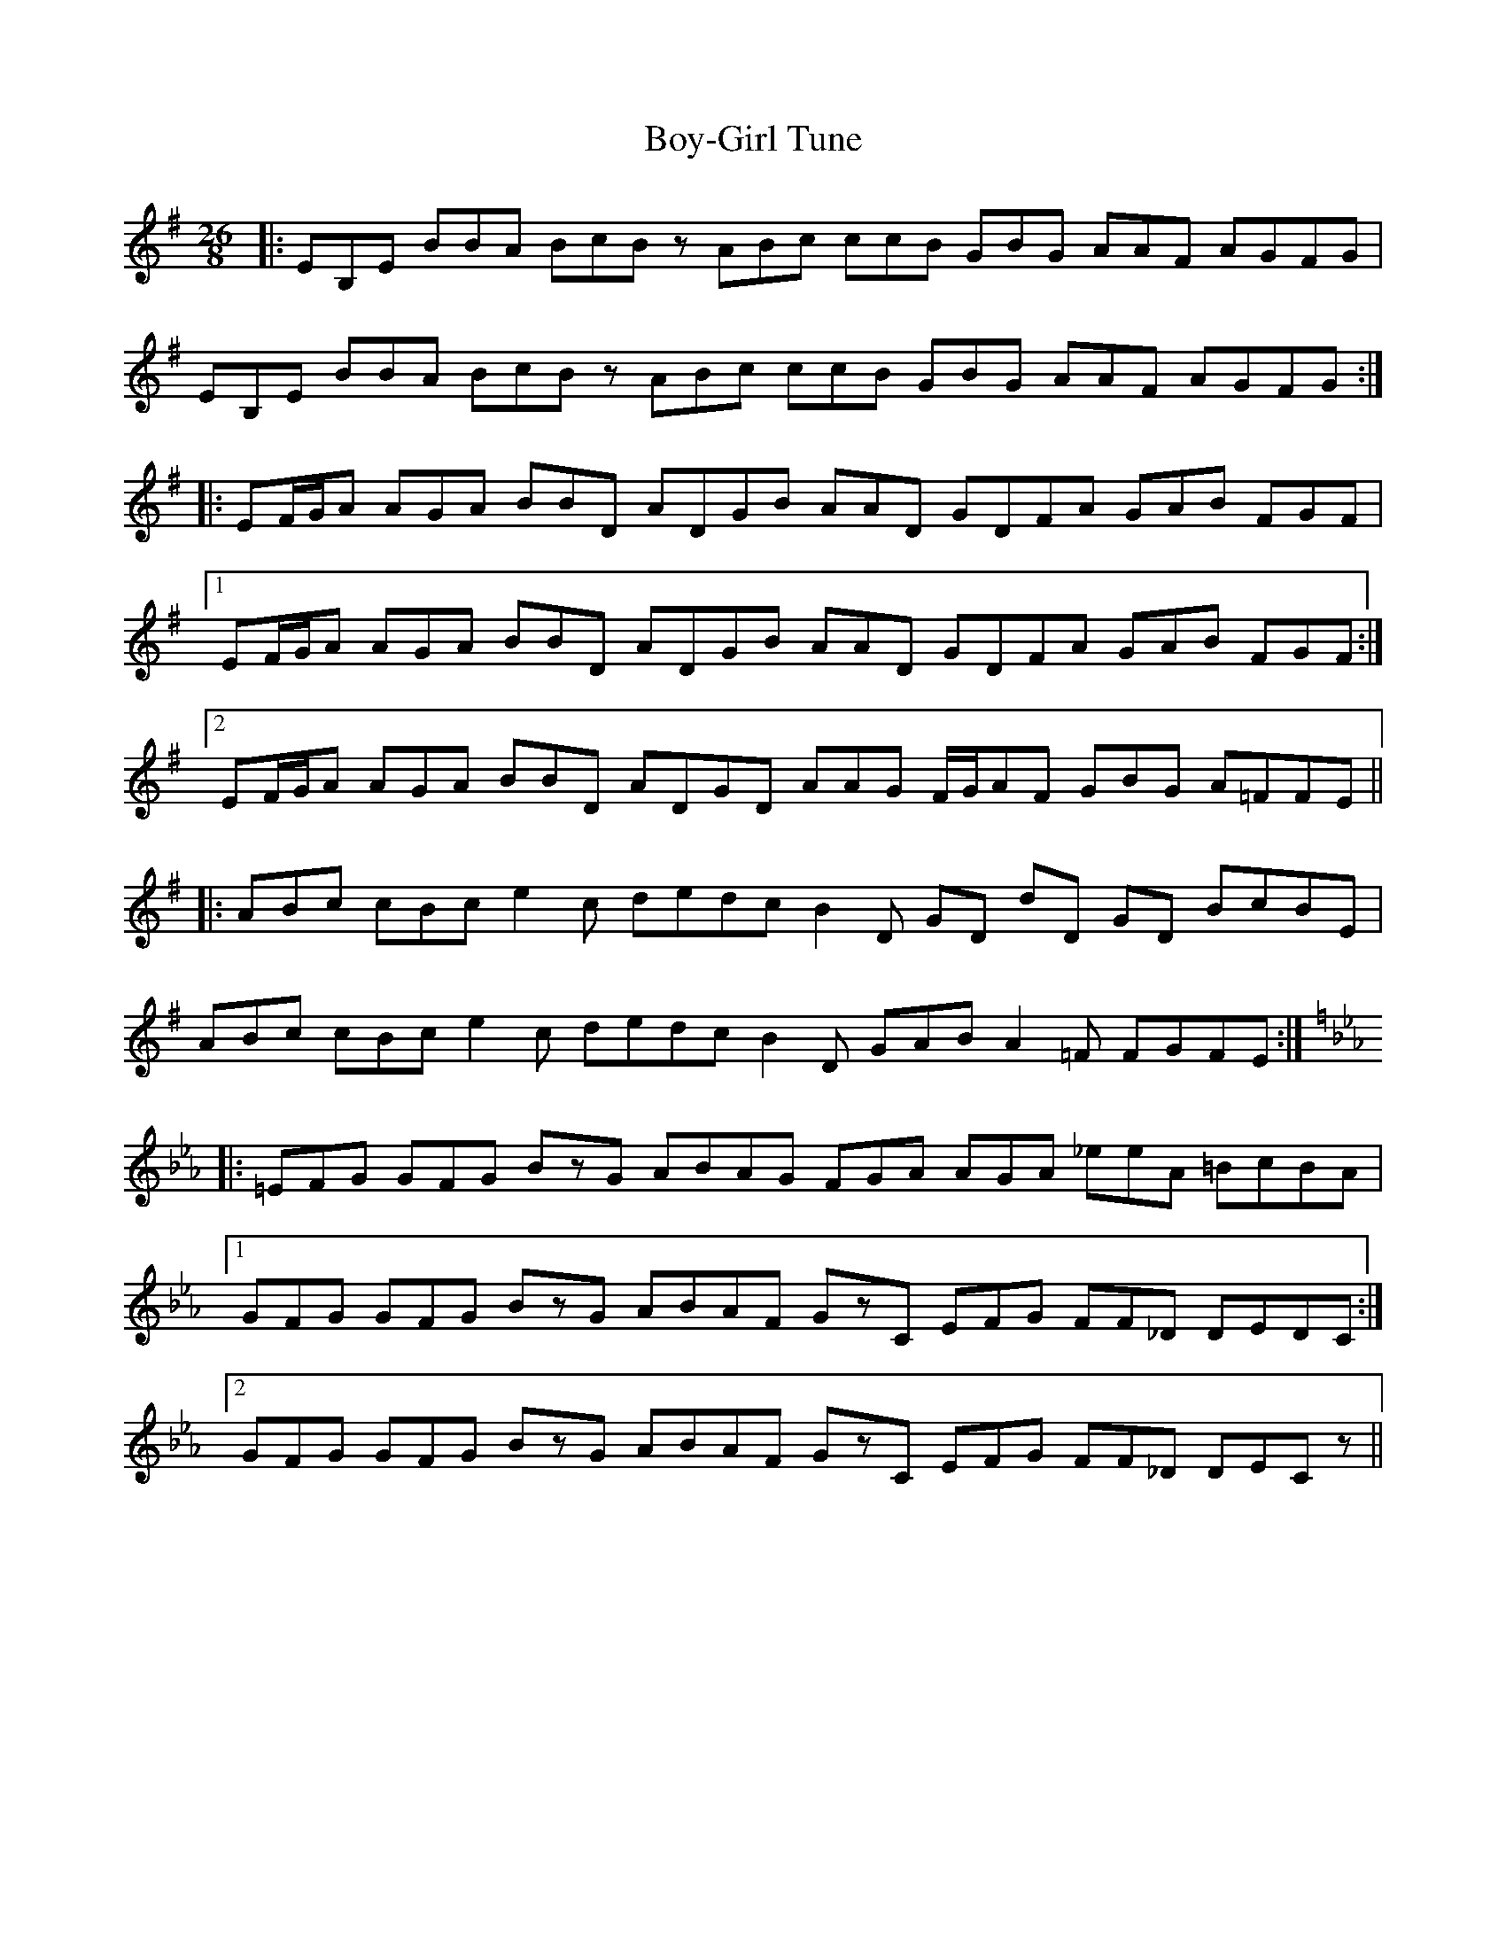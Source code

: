 X: 4670
T: Boy-Girl Tune
R: jig
M: 6/8
K: Eminor
M:26/8
|:EB,E BBA BcBz ABc ccB GBG AAF AGFG|
EB,E BBA BcBz ABc ccB GBG AAF AGFG:|
|:EF/G/A AGA BBD ADGB AAD GDFA GAB FGF|
[1 EF/G/A AGA BBD ADGB AAD GDFA GAB FGF:|
[2 EF/G/A AGA BBD ADGD AAG F/G/AF GBG A=FFE||
|:ABc cBc e2c dedc B2D GD dD GD BcBE|
ABc cBc e2c dedc B2D GAB A2=F FGFE:|
K:Cmin
|:=EFG GFG BzG ABAG FGA AGA _eeA =BcBA|
[1 GFG GFG BzG ABAF GzC EFG FF_D DEDC:|
[2 GFG GFG BzG ABAF GzC EFG FF_D DECz||

